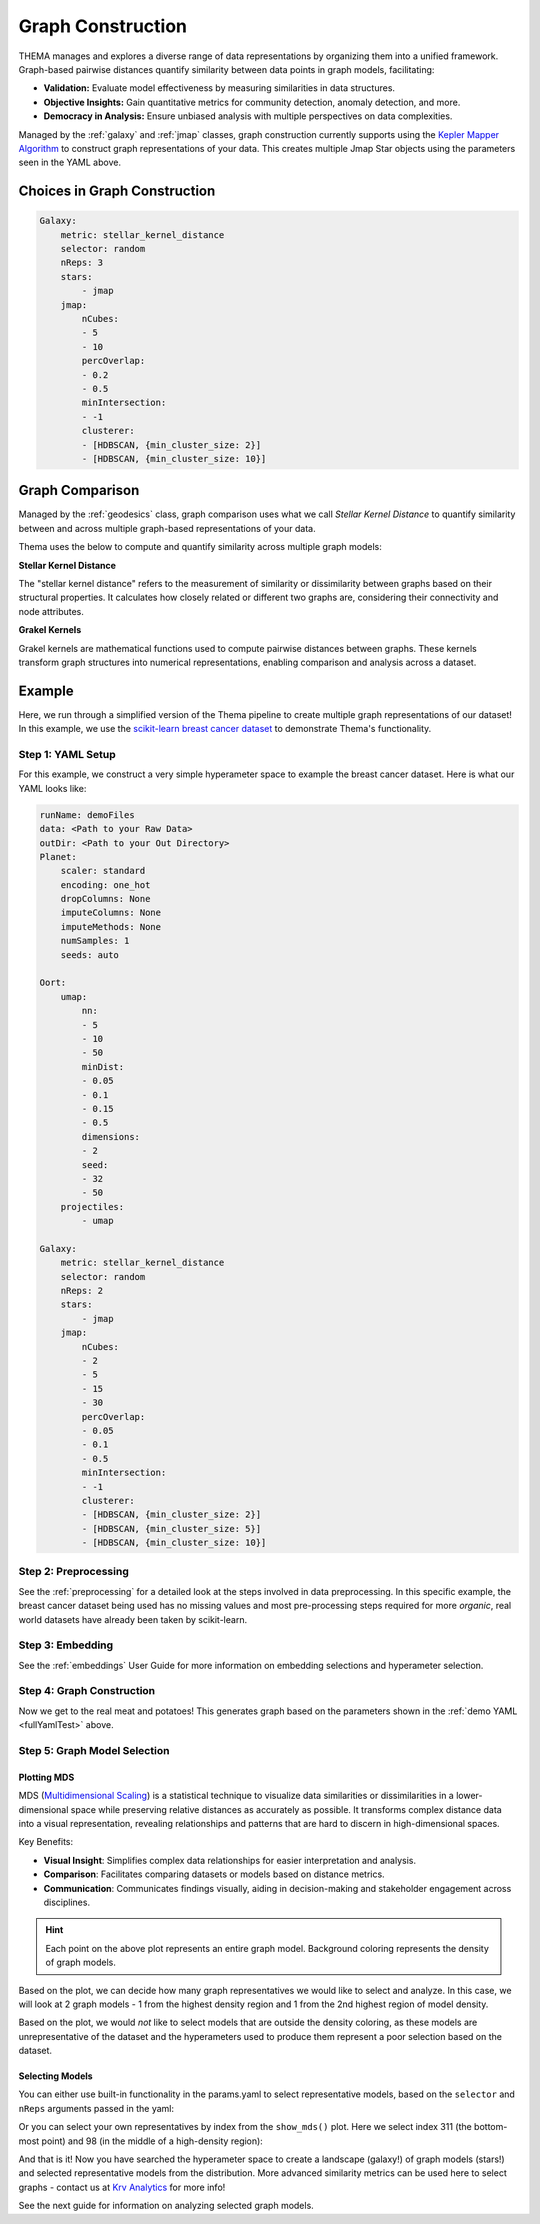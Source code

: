 .. _graphing:

Graph Construction
=================================

THEMA manages and explores a diverse range of data representations by organizing them into a unified framework. Graph-based pairwise distances quantify similarity between data points in graph models, facilitating:

- **Validation:** Evaluate model effectiveness by measuring similarities in data structures.
- **Objective Insights:** Gain quantitative metrics for community detection, anomaly detection, and more.
- **Democracy in Analysis:** Ensure unbiased analysis with multiple perspectives on data complexities.

Managed by the :ref:`galaxy` and :ref:`jmap` classes, graph construction currently supports using the `Kepler Mapper Algorithm <https://kepler-mapper.scikit-tda.org/en/latest/>`_ to construct graph representations of your data. This creates multiple Jmap Star objects using the parameters seen in the YAML above.

.. -graphConstruction:

Choices in Graph Construction
------------------------------

.. _fullYamlTest:

.. code-block:: yaml

    Galaxy:
        metric: stellar_kernel_distance
        selector: random
        nReps: 3
        stars:
            - jmap 
        jmap:
            nCubes:
            - 5
            - 10
            percOverlap:
            - 0.2
            - 0.5
            minIntersection:
            - -1
            clusterer:
            - [HDBSCAN, {min_cluster_size: 2}] 
            - [HDBSCAN, {min_cluster_size: 10}]

.. _graphComparison:

Graph Comparison
----------------

Managed by the :ref:`geodesics` class, graph comparison uses what we call `Stellar Kernel Distance` to quantify similarity between and across multiple graph-based representations of your data.

Thema uses the below to compute and quantify similarity across multiple graph models:

**Stellar Kernel Distance**

The "stellar kernel distance" refers to the measurement of similarity or dissimilarity between graphs based on their structural properties. It calculates how closely related or different two graphs are, considering their connectivity and node attributes.

**Grakel Kernels**

Grakel kernels are mathematical functions used to compute pairwise distances between graphs. These kernels transform graph structures into numerical representations, enabling comparison and analysis across a dataset. 

Example
-----------------------------

Here, we run through a simplified version of the Thema pipeline to create multiple graph representations of our dataset! In this example, we use the `scikit-learn breast cancer dataset <https://scikit-learn.org/stable/modules/generated/sklearn.datasets.load_breast_cancer.html>`_ to demonstrate Thema's functionality.

Step 1: YAML Setup
^^^^^^^^^^^^^^^^^^^^

For this example, we construct a very simple hyperameter space to example the breast cancer dataset. Here is what our YAML looks like:

.. code-block:: yaml

    runName: demoFiles
    data: <Path to your Raw Data>
    outDir: <Path to your Out Directory>
    Planet:
        scaler: standard
        encoding: one_hot
        dropColumns: None
        imputeColumns: None
        imputeMethods: None
        numSamples: 1
        seeds: auto

    Oort:
        umap:
            nn:
            - 5
            - 10
            - 50
            minDist:
            - 0.05
            - 0.1
            - 0.15
            - 0.5
            dimensions:
            - 2
            seed:
            - 32
            - 50
        projectiles:
            - umap

    Galaxy:
        metric: stellar_kernel_distance
        selector: random
        nReps: 2
        stars:
            - jmap 
        jmap:
            nCubes:
            - 2
            - 5
            - 15
            - 30
            percOverlap:
            - 0.05
            - 0.1
            - 0.5
            minIntersection:
            - -1
            clusterer:
            - [HDBSCAN, {min_cluster_size: 2}] 
            - [HDBSCAN, {min_cluster_size: 5}] 
            - [HDBSCAN, {min_cluster_size: 10}] 

Step 2: Preprocessing
^^^^^^^^^^^^^^^^^^^^^

See the :ref:`preprocessing` for a detailed look at the steps involved in data preprocessing. In this specific example, the breast cancer dataset being used has no missing values and most pre-processing steps required for more `organic`, real world datasets have already been taken by scikit-learn.

.. ipython:: python

    from thema.multiverse import Planet

    yaml = "/Users/gathrid/Repos/thema_light/Thema/docs/source/userGuides/demoFiles/params.yaml"
    planet = Planet(YAML_PATH=yaml)
    planet.fit()

Step 3: Embedding
^^^^^^^^^^^^^^^^^^^^^

See the :ref:`embeddings` User Guide for more information on embedding selections and hyperameter selection.

.. ipython:: python

    from thema.multiverse import Oort

    oort = Oort(YAML_PATH=yaml)
    oort.fit()

Step 4: Graph Construction
^^^^^^^^^^^^^^^^^^^^^^^^^^^^

Now we get to the real meat and potatoes! This generates graph based on the parameters shown in the :ref:`demo YAML <fullYamlTest>` above.

.. ipython:: python

    from thema.multiverse import Galaxy

    galaxy = Galaxy(YAML_PATH=yaml)
    galaxy.fit()

Step 5: Graph Model Selection
^^^^^^^^^^^^^^^^^^^^^^^^^^^^^^

.. _mds:

Plotting MDS
~~~~~~~~~~~~~~~

MDS (`Multidimensional Scaling <https://scikit-learn.org/stable/modules/generated/sklearn.manifold.MDS.html>`_) is a statistical technique to visualize data similarities or dissimilarities in a lower-dimensional space while preserving relative distances as accurately as possible. It transforms complex distance data into a visual representation, revealing relationships and patterns that are hard to discern in high-dimensional spaces.

Key Benefits:

- **Visual Insight**: Simplifies complex data relationships for easier interpretation and analysis.
- **Comparison**: Facilitates comparing datasets or models based on distance metrics.
- **Communication**: Communicates findings visually, aiding in decision-making and stakeholder engagement across disciplines.

.. ipython:: python

    model_representatives = galaxy.collapse()
    galaxy.show_mds()

.. raw:: html

   <div style="width: 100%; overflow: hidden;">
       <iframe src="/Users/gathrid/Repos/thema_light/Thema/docs/source/userGuides/demoFiles/MDS.html"
               style="border: none; width: 100%; height: 80vh;">
       </iframe>
   </div>

.. hint::

    Each point on the above plot represents an entire graph model. Background coloring represents the density of graph models.

Based on the plot, we can decide how many graph representatives we would like to select and analyze. In this case, we will look at 2 graph models - 1 from the highest density region and 1 from the 2nd highest region of model density.

Based on the plot, we would *not* like to select models that are outside the density coloring, as these models are unrepresentative of the dataset and the hyperameters used to produce them represent a poor selection based on the dataset.

.. _selectingModels:

Selecting Models
~~~~~~~~~~~~~~~~~~

You can either use built-in functionality in the params.yaml to select representative models, based on the ``selector``  and ``nReps`` arguments passed in the yaml:

.. ipython:: python

    model_representatives = galaxy.collapse()
    model_representatives

Or you can select your own representatives by index from the ``show_mds()`` plot. Here we select index 311 (the bottom-most point) and 98 (in the middle of a high-density region):

.. ipython:: python

    import os
    
    selection1, selection2 = os.listdir(galaxy.outDir)[311], os.listdir(galaxy.outDir)[98]
    print(f"\nSelection 1: {selection1}\n\nSelection 2: {selection2}")

And that is it! Now you have searched the hyperameter space to create a landscape (galaxy!) of graph models (stars!) and selected representative models from the distribution. More advanced similarity metrics can be used here to select graphs - contact us at `Krv Analytics <https://krv-analytics.us>`_ for more info!

See the next guide for information on analyzing selected graph models.